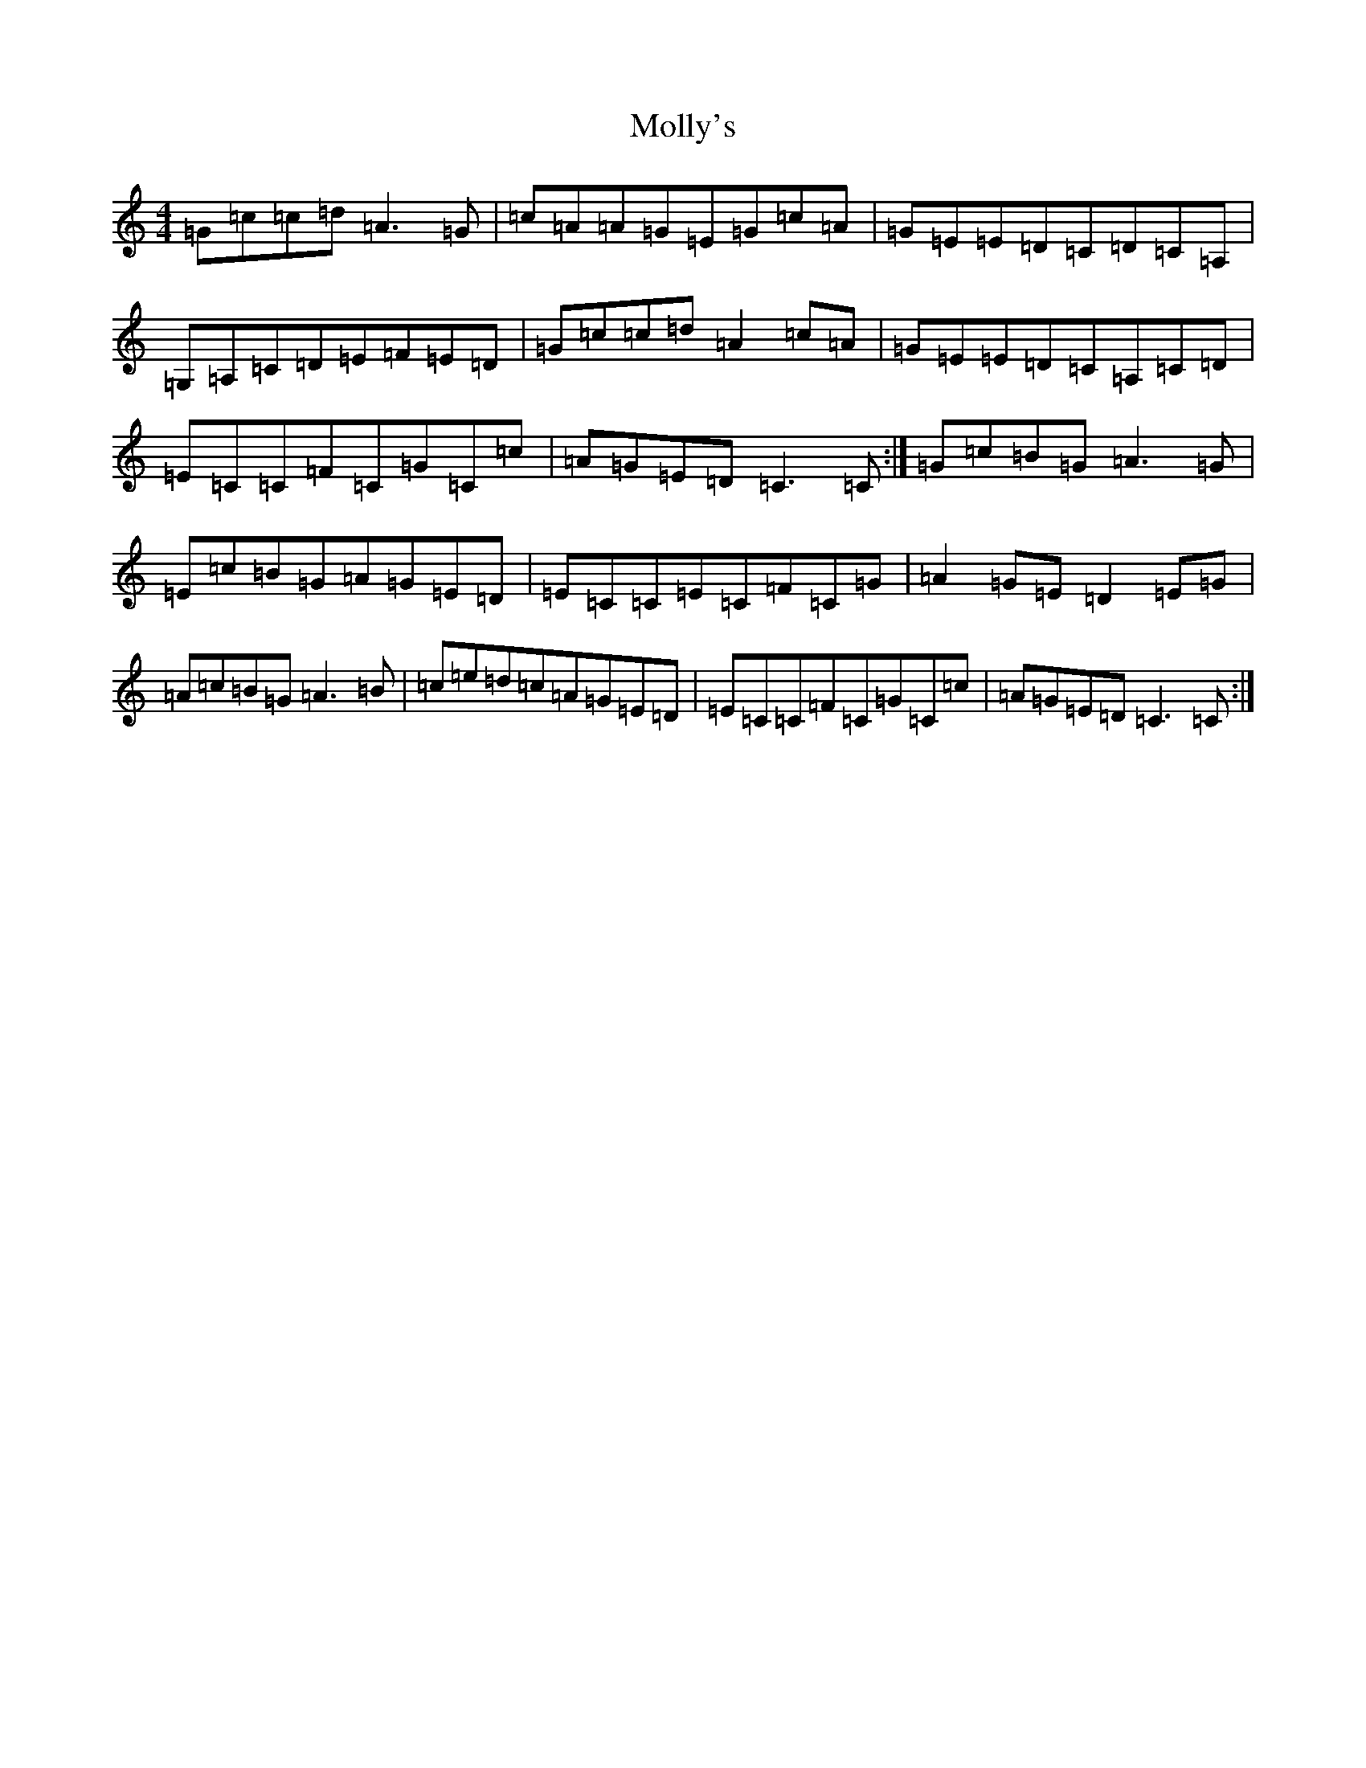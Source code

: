 X: 14539
T: Molly's
S: https://thesession.org/tunes/11442#setting11442
R: reel
M:4/4
L:1/8
K: C Major
=G=c=c=d=A3=G|=c=A=A=G=E=G=c=A|=G=E=E=D=C=D=C=A,|=G,=A,=C=D=E=F=E=D|=G=c=c=d=A2=c=A|=G=E=E=D=C=A,=C=D|=E=C=C=F=C=G=C=c|=A=G=E=D=C3=C:|=G=c=B=G=A3=G|=E=c=B=G=A=G=E=D|=E=C=C=E=C=F=C=G|=A2=G=E=D2=E=G|=A=c=B=G=A3=B|=c=e=d=c=A=G=E=D|=E=C=C=F=C=G=C=c|=A=G=E=D=C3=C:|